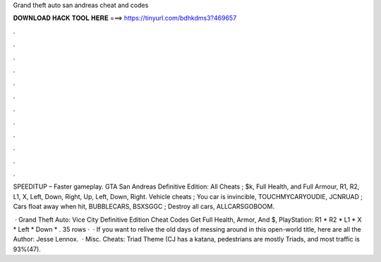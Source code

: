 Grand theft auto san andreas cheat and codes



𝐃𝐎𝐖𝐍𝐋𝐎𝐀𝐃 𝐇𝐀𝐂𝐊 𝐓𝐎𝐎𝐋 𝐇𝐄𝐑𝐄 ===> https://tinyurl.com/bdhkdms3?469657



.



.



.



.



.



.



.



.



.



.



.



.

SPEEDITUP – Faster gameplay. GTA San Andreas Definitive Edition: All Cheats ; $k, Full Health, and Full Armour, R1, R2, L1, X, Left, Down, Right, Up, Left, Down, Right. Vehicle cheats ; You car is invincible, TOUCHMYCARYOUDIE, JCNRUAD ; Cars float away when hit, BUBBLECARS, BSXSGGC ; Destroy all cars, ALLCARSGOBOOM.

 · Grand Theft Auto: Vice City Definitive Edition Cheat Codes Get Full Health, Armor, And $, PlayStation: R1 * R2 * L1 * X * Left * Down * . 35 rows ·  · If you want to relive the old days of messing around in this open-world title, here are all the Author: Jesse Lennox.  · Misc. Cheats: Triad Theme (CJ has a katana, pedestrians are mostly Triads, and most traffic is 93%(47).
